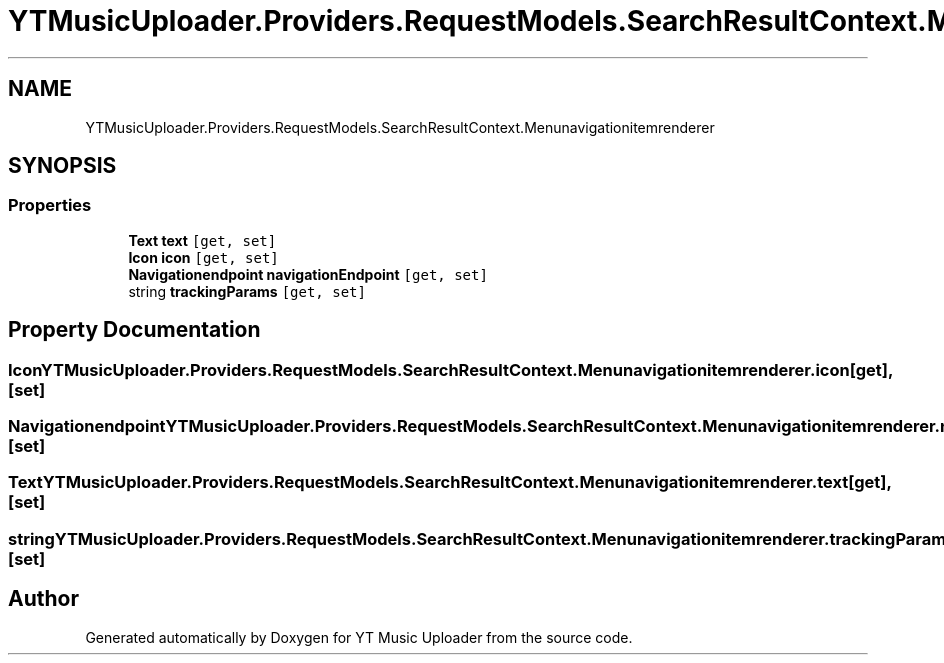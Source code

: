 .TH "YTMusicUploader.Providers.RequestModels.SearchResultContext.Menunavigationitemrenderer" 3 "Fri Nov 20 2020" "YT Music Uploader" \" -*- nroff -*-
.ad l
.nh
.SH NAME
YTMusicUploader.Providers.RequestModels.SearchResultContext.Menunavigationitemrenderer
.SH SYNOPSIS
.br
.PP
.SS "Properties"

.in +1c
.ti -1c
.RI "\fBText\fP \fBtext\fP\fC [get, set]\fP"
.br
.ti -1c
.RI "\fBIcon\fP \fBicon\fP\fC [get, set]\fP"
.br
.ti -1c
.RI "\fBNavigationendpoint\fP \fBnavigationEndpoint\fP\fC [get, set]\fP"
.br
.ti -1c
.RI "string \fBtrackingParams\fP\fC [get, set]\fP"
.br
.in -1c
.SH "Property Documentation"
.PP 
.SS "\fBIcon\fP YTMusicUploader\&.Providers\&.RequestModels\&.SearchResultContext\&.Menunavigationitemrenderer\&.icon\fC [get]\fP, \fC [set]\fP"

.SS "\fBNavigationendpoint\fP YTMusicUploader\&.Providers\&.RequestModels\&.SearchResultContext\&.Menunavigationitemrenderer\&.navigationEndpoint\fC [get]\fP, \fC [set]\fP"

.SS "\fBText\fP YTMusicUploader\&.Providers\&.RequestModels\&.SearchResultContext\&.Menunavigationitemrenderer\&.text\fC [get]\fP, \fC [set]\fP"

.SS "string YTMusicUploader\&.Providers\&.RequestModels\&.SearchResultContext\&.Menunavigationitemrenderer\&.trackingParams\fC [get]\fP, \fC [set]\fP"


.SH "Author"
.PP 
Generated automatically by Doxygen for YT Music Uploader from the source code\&.
